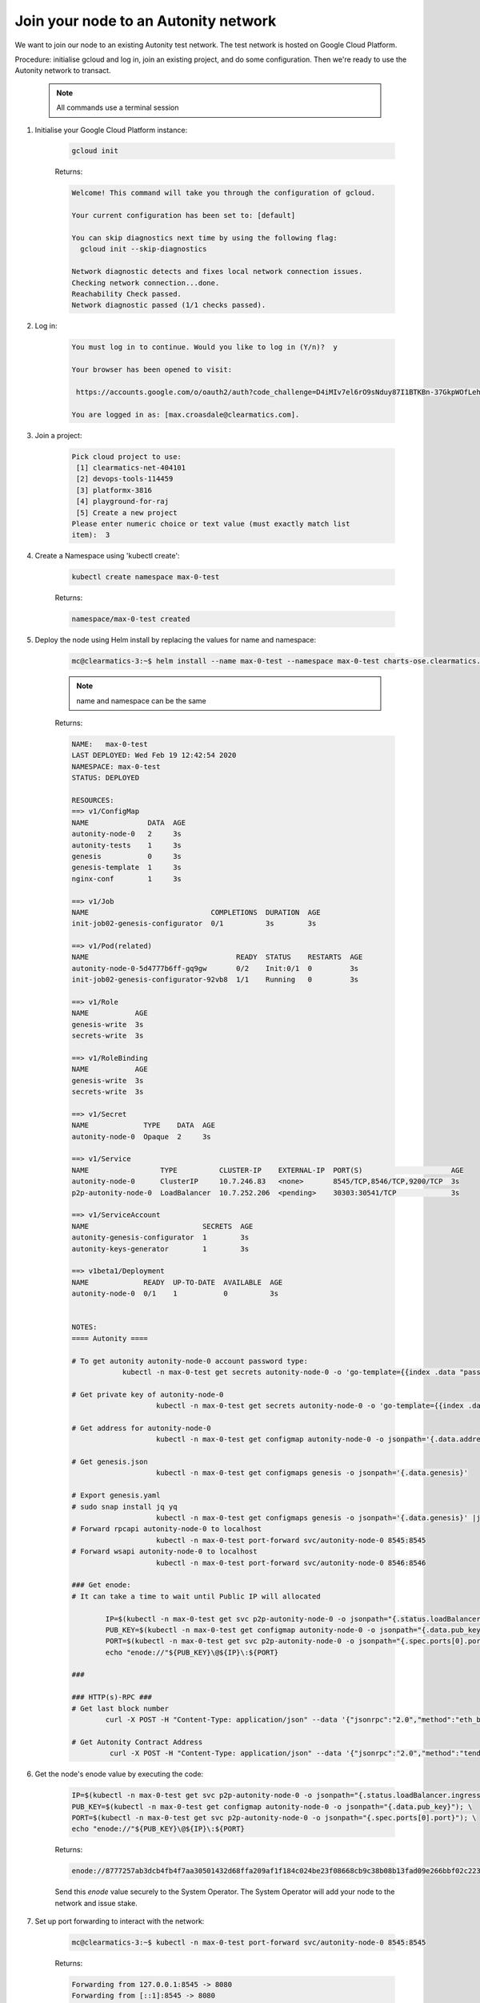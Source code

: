 Join your node to an Autonity network
==================================

We want to join our node to an existing Autonity test network. The test network is hosted on Google Cloud Platform.

Procedure: initialise gcloud and log in, join an existing project, and do some configuration. Then we're ready to use the Autonity network to transact.

	.. Note::

		All commands use a terminal session

1. Initialise your Google Cloud Platform instance:

	.. Code:: bash
		
		gcloud init

	Returns:

	.. Code:: bash
		
		Welcome! This command will take you through the configuration of gcloud.

		Your current configuration has been set to: [default]

		You can skip diagnostics next time by using the following flag:
		  gcloud init --skip-diagnostics

		Network diagnostic detects and fixes local network connection issues.
		Checking network connection...done.
		Reachability Check passed.
		Network diagnostic passed (1/1 checks passed).


2. Log in:

	.. Code:: bash
		
		You must log in to continue. Would you like to log in (Y/n)?  y

		Your browser has been opened to visit:

		 https://accounts.google.com/o/oauth2/auth?code_challenge=D4iMIv7el6rO9sNduy87I1BTKBn-37GkpWOfLehTTtY&prompt=select_account&code_challenge_method=S256&access_type=offline&redirect_uri=http%3A%2F%2Flocalhost%3A8085%2F&response_type=code&client_id=32555940559.apps.googleusercontent.com&scope=https%3A%2F%2Fwww.googleapis.com%2Fauth%2Fuserinfo.email+https%3A%2F%2Fwww.googleapis.com%2Fauth%2Fcloud-platform+https%3A%2F%2Fwww.googleapis.com%2Fauth%2Fappengine.admin+https%3A%2F%2Fwww.googleapis.com%2Fauth%2Fcompute+https%3A%2F%2Fwww.googleapis.com%2Fauth%2Faccounts.reauth

		You are logged in as: [max.croasdale@clearmatics.com].

3. Join a project:

	.. Code:: bash
		
		Pick cloud project to use:
		 [1] clearmatics-net-404101
		 [2] devops-tools-114459
		 [3] platformx-3816
		 [4] playground-for-raj
		 [5] Create a new project
		Please enter numeric choice or text value (must exactly match list
		item):  3



4. Create a Namespace using 'kubectl create':

	.. Code:: bash

		kubectl create namespace max-0-test

	Returns:

	.. Code:: bash

		namespace/max-0-test created

5. Deploy the node using Helm install by replacing the values for name and namespace:


	.. Code:: bash

			mc@clearmatics-3:~$ helm install --name max-0-test --namespace max-0-test charts-ose.clearmatics.com/autonity -f /Users/mc/work/test-network-deployment/genesis.yaml

	.. Note::

			name and namespace can be the same


	
	Returns:

	.. Code:: bash
	
		NAME:   max-0-test
		LAST DEPLOYED: Wed Feb 19 12:42:54 2020
		NAMESPACE: max-0-test
		STATUS: DEPLOYED

		RESOURCES:
		==> v1/ConfigMap
		NAME              DATA  AGE
		autonity-node-0   2     3s
		autonity-tests    1     3s
		genesis           0     3s
		genesis-template  1     3s
		nginx-conf        1     3s

		==> v1/Job
		NAME                             COMPLETIONS  DURATION  AGE
		init-job02-genesis-configurator  0/1          3s        3s

		==> v1/Pod(related)
		NAME                                   READY  STATUS    RESTARTS  AGE
		autonity-node-0-5d4777b6ff-gq9gw       0/2    Init:0/1  0         3s
		init-job02-genesis-configurator-92vb8  1/1    Running   0         3s

		==> v1/Role
		NAME           AGE
		genesis-write  3s
		secrets-write  3s

		==> v1/RoleBinding
		NAME           AGE
		genesis-write  3s
		secrets-write  3s

		==> v1/Secret
		NAME             TYPE    DATA  AGE
		autonity-node-0  Opaque  2     3s

		==> v1/Service
		NAME                 TYPE          CLUSTER-IP    EXTERNAL-IP  PORT(S)                     AGE
		autonity-node-0      ClusterIP     10.7.246.83   <none>       8545/TCP,8546/TCP,9200/TCP  3s
		p2p-autonity-node-0  LoadBalancer  10.7.252.206  <pending>    30303:30541/TCP             3s

		==> v1/ServiceAccount
		NAME                           SECRETS  AGE
		autonity-genesis-configurator  1        3s
		autonity-keys-generator        1        3s

		==> v1beta1/Deployment
		NAME             READY  UP-TO-DATE  AVAILABLE  AGE
		autonity-node-0  0/1    1           0          3s


		NOTES:
		==== Autonity ====

		# To get autonity autonity-node-0 account password type:
			    kubectl -n max-0-test get secrets autonity-node-0 -o 'go-template={{index .data "password"}}' | base64 --decode; echo ""

		# Get private key of autonity-node-0
				    kubectl -n max-0-test get secrets autonity-node-0 -o 'go-template={{index .data "private_key"}}' | base64 --decode; echo ""

		# Get address for autonity-node-0
				    kubectl -n max-0-test get configmap autonity-node-0 -o jsonpath='{.data.address}'

		# Get genesis.json
				    kubectl -n max-0-test get configmaps genesis -o jsonpath='{.data.genesis}'

		# Export genesis.yaml
		# sudo snap install jq yq
				    kubectl -n max-0-test get configmaps genesis -o jsonpath='{.data.genesis}' |jq '{genesis: .}' |yq r -
		# Forward rpcapi autonity-node-0 to localhost
				    kubectl -n max-0-test port-forward svc/autonity-node-0 8545:8545
		# Forward wsapi autonity-node-0 to localhost
				    kubectl -n max-0-test port-forward svc/autonity-node-0 8546:8546

		### Get enode:
		# It can take a time to wait until Public IP will allocated

			IP=$(kubectl -n max-0-test get svc p2p-autonity-node-0 -o jsonpath="{.status.loadBalancer.ingress[*].ip}"); \
			PUB_KEY=$(kubectl -n max-0-test get configmap autonity-node-0 -o jsonpath="{.data.pub_key}"); \
			PORT=$(kubectl -n max-0-test get svc p2p-autonity-node-0 -o jsonpath="{.spec.ports[0].port}"); \
			echo "enode://"${PUB_KEY}\@${IP}\:${PORT}

		###

		### HTTP(s)-RPC ###
		# Get last block number
			curl -X POST -H "Content-Type: application/json" --data '{"jsonrpc":"2.0","method":"eth_blockNumber","params":[],"id":1}' http://localhost:8545

		# Get Autonity Contract Address
			 curl -X POST -H "Content-Type: application/json" --data '{"jsonrpc":"2.0","method":"tendermint_getContractAddress","params":[],"id":1}' http://localhost:8545


6. Get the node's enode value by executing the code:

	.. Code:: bash

		IP=$(kubectl -n max-0-test get svc p2p-autonity-node-0 -o jsonpath="{.status.loadBalancer.ingress[*].ip}"); \
		PUB_KEY=$(kubectl -n max-0-test get configmap autonity-node-0 -o jsonpath="{.data.pub_key}"); \
		PORT=$(kubectl -n max-0-test get svc p2p-autonity-node-0 -o jsonpath="{.spec.ports[0].port}"); \
		echo "enode://"${PUB_KEY}\@${IP}\:${PORT}

	Returns:

	.. Code:: bash

		enode://8777257ab3dcb4fb4f7aa30501432d68ffa209af1f184c024be23f08668cb9c38b08b13fad09e266bbf02c2238bc730bbd4929657fc9aadb1e9344716a611a8d@35.242.181.196:30303

	Send this `enode` value securely to the System Operator. The System Operator will add your node to the network and issue stake.

7. Set up port forwarding to interact with the network:

	.. Code:: bash

		mc@clearmatics-3:~$ kubectl -n max-0-test port-forward svc/autonity-node-0 8545:8545

	Returns:

	.. Code:: bash

		Forwarding from 127.0.0.1:8545 -> 8080
		Forwarding from [::1]:8545 -> 8080
		Handling connection for 8545
		Handling connection for 8545
		Handling connection for 8545
		Handling connection for 8545
		Handling connection for 8545
		Handling connection for 8545
		Handling connection for 8545
		^Cmc@clearmatics-3:~$ kubectl -n max-0-test port-forward svc/autonity-node-0 8545:8545
		Forwarding from 127.0.0.1:8545 -> 8080
		Forwarding from [::1]:8545 -> 8080
		Handling connection for 8545
		Handling connection for 8545
		Handling connection for 8545
		Handling connection for 8545
		Handling connection for 8545
		Handling connection for 8545
		Handling connection for 8545
		Handling connection for 8545
		Handling connection for 8545
		Handling connection for 8545

When you have received confirmation from the System Operator that your node has been added to the network you can transact on the network.
